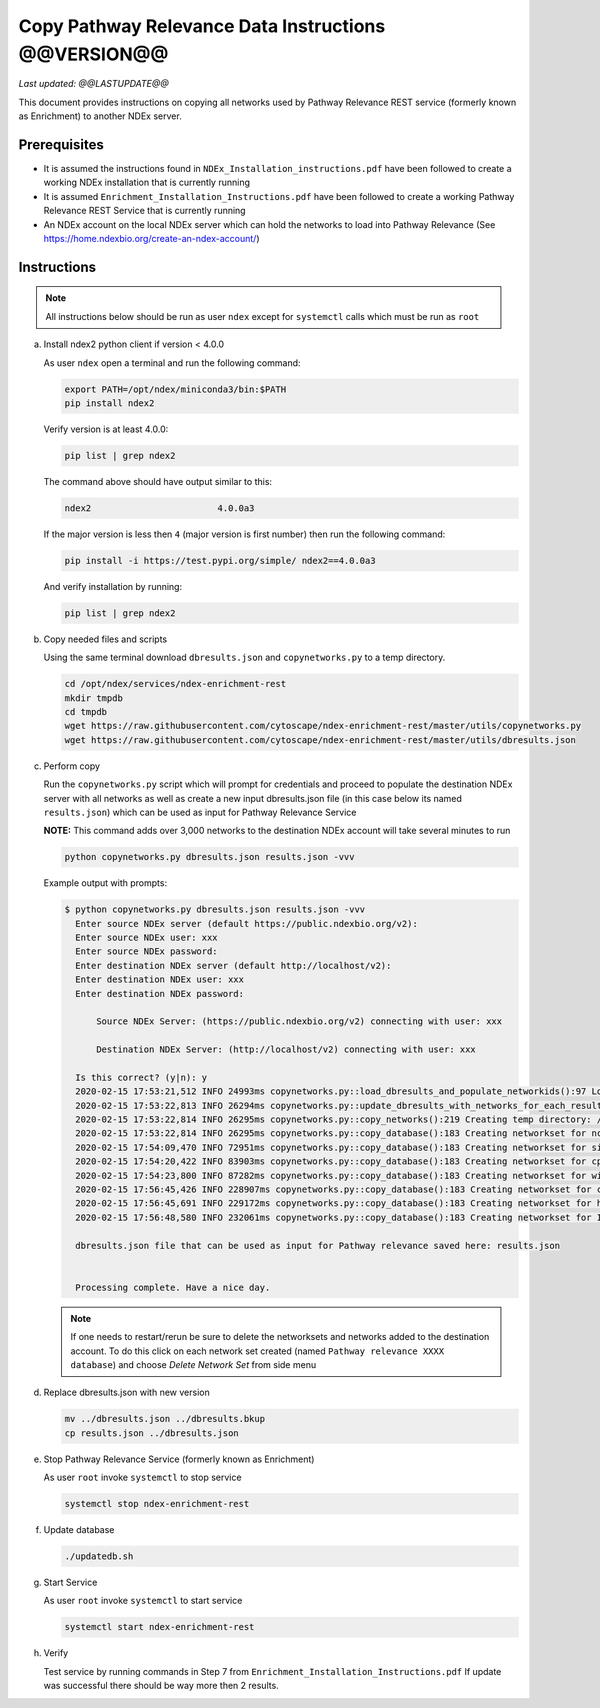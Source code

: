 Copy Pathway Relevance Data Instructions @@VERSION@@
==========================================================================

*Last updated: @@LASTUPDATE@@*

This document provides instructions on copying all networks used by Pathway
Relevance REST service (formerly known as Enrichment) to another NDEx server.


Prerequisites
---------------

* It is assumed the instructions found in ``NDEx_Installation_instructions.pdf``
  have been followed to create a working NDEx installation that is currently running

* It is assumed ``Enrichment_Installation_Instructions.pdf`` have been followed to
  create a working Pathway Relevance REST Service that is currently running

* An NDEx account on the local NDEx server which can hold the networks to load into Pathway Relevance (See https://home.ndexbio.org/create-an-ndex-account/)

Instructions
----------------------------------------------------------

.. note::  All instructions below should be run as user ``ndex`` except for
           ``systemctl`` calls which must be run as ``root``

a.  Install ndex2 python client if version < 4.0.0

    As user ``ndex`` open a terminal and run the following command:

    .. code-block::

        export PATH=/opt/ndex/miniconda3/bin:$PATH
        pip install ndex2


    Verify version is at least 4.0.0:

    .. code-block::

       pip list | grep ndex2

    The command above should have output similar to this:

    .. code-block::

       ndex2                        4.0.0a3

    If the major version is less then ``4`` (major version is first number)
    then run the following command:

    .. code-block::

        pip install -i https://test.pypi.org/simple/ ndex2==4.0.0a3

    And verify installation by running:

    .. code-block::

        pip list | grep ndex2

#. Copy needed files and scripts

   Using the same terminal download ``dbresults.json`` and ``copynetworks.py``
   to a temp directory.


   .. code-block::

      cd /opt/ndex/services/ndex-enrichment-rest
      mkdir tmpdb
      cd tmpdb
      wget https://raw.githubusercontent.com/cytoscape/ndex-enrichment-rest/master/utils/copynetworks.py
      wget https://raw.githubusercontent.com/cytoscape/ndex-enrichment-rest/master/utils/dbresults.json

#. Perform copy

   Run the ``copynetworks.py`` script which will prompt for credentials and
   proceed to populate the destination NDEx server with all networks as well
   as create a new input dbresults.json file (in this case below its named ``results.json``)
   which can be used as input for Pathway Relevance Service

   **NOTE:** This command adds over 3,000 networks to the destination NDEx account will take several minutes to run

   .. code-block::

      python copynetworks.py dbresults.json results.json -vvv

   Example output with prompts:

   .. code-block::

      $ python copynetworks.py dbresults.json results.json -vvv
        Enter source NDEx server (default https://public.ndexbio.org/v2):
        Enter source NDEx user: xxx
        Enter source NDEx password:
        Enter destination NDEx server (default http://localhost/v2):
        Enter destination NDEx user: xxx
        Enter destination NDEx password:

            Source NDEx Server: (https://public.ndexbio.org/v2) connecting with user: xxx

            Destination NDEx Server: (http://localhost/v2) connecting with user: xxx

        Is this correct? (y|n): y
        2020-02-15 17:53:21,512 INFO 24993ms copynetworks.py::load_dbresults_and_populate_networkids():97 Loading input databaseresults
        2020-02-15 17:53:22,813 INFO 26294ms copynetworks.py::update_dbresults_with_networks_for_each_result():125 In 7 databases found 3262 networks to download
        2020-02-15 17:53:22,814 INFO 26295ms copynetworks.py::copy_networks():219 Creating temp directory: /tmp/tmptt2s0kzq to temporarily hold CX files
        2020-02-15 17:53:22,814 INFO 26295ms copynetworks.py::copy_database():183 Creating networkset for ncipid
        2020-02-15 17:54:09,470 INFO 72951ms copynetworks.py::copy_database():183 Creating networkset for signor
        2020-02-15 17:54:20,422 INFO 83903ms copynetworks.py::copy_database():183 Creating networkset for cptac
        2020-02-15 17:54:23,800 INFO 87282ms copynetworks.py::copy_database():183 Creating networkset for wikipathways
        2020-02-15 17:56:45,426 INFO 228907ms copynetworks.py::copy_database():183 Creating networkset for ccmi
        2020-02-15 17:56:45,691 INFO 229172ms copynetworks.py::copy_database():183 Creating networkset for hpmi
        2020-02-15 17:56:48,580 INFO 232061ms copynetworks.py::copy_database():183 Creating networkset for Indra GO

        dbresults.json file that can be used as input for Pathway relevance saved here: results.json


        Processing complete. Have a nice day.

   .. note::

      If one needs to restart/rerun be sure to delete the networksets and
      networks added to the destination account. To do this click on each network
      set created (named ``Pathway relevance XXXX database``) and choose
      `Delete Network Set` from side menu

#. Replace dbresults.json with new version

   .. code-block::

      mv ../dbresults.json ../dbresults.bkup
      cp results.json ../dbresults.json

#. Stop Pathway Relevance Service (formerly known as Enrichment)

   As user ``root`` invoke ``systemctl`` to stop service

   .. code-block::

      systemctl stop ndex-enrichment-rest

#. Update database

   .. code-block::

      ./updatedb.sh

#. Start Service

   As user ``root`` invoke ``systemctl`` to start service

   .. code-block::

      systemctl start ndex-enrichment-rest

#. Verify

   Test service by running commands in Step 7 from ``Enrichment_Installation_Instructions.pdf``
   If update was successful there should be way more then 2 results.
